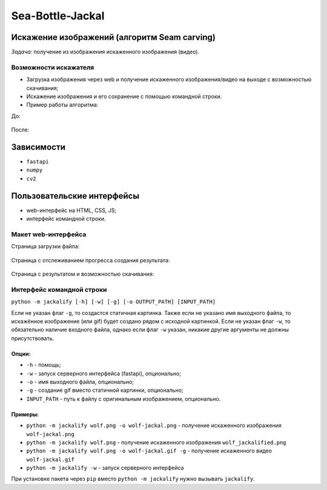 Sea-Bottle-Jackal
=================

Искажение изображений (алгоритм Seam carving)
---------------------------------------------

*Задача:* получение из изображения искаженного изображения (видео).

Возможности искажателя
~~~~~~~~~~~~~~~~~~~~~~

* Загрузка изображения через web и получение искаженного изображения/видео на выходе с возможностью скачивания;
* Искажение изображения и его сохранение с помощью командной строки.
* Пример работы алгоритма:

До:

.. figure:: https://raw.githubusercontent.com/Sea-Bottle/Sea-Bottle-Jackal/master/examples/wolf.png
       :scale: 70 %
       :align: center


После:

.. image:: https://github.com/Sea-Bottle/Sea-Bottle-Jackal/raw/master/examples/wolf.gif
       :scale: 70 %
       :align: center

Зависимости
-----------

* ``fastapi``
* ``numpy``
* ``cv2``

Пользовательские интерфейсы
---------------------------

* web-интерфейс на HTML, CSS, JS;
* интерфейс командной строки.

Макет web-интерфейса
~~~~~~~~~~~~~~~~~~~~

Страница загрузки файла:

.. figure:: https://raw.githubusercontent.com/Sea-Bottle/Sea-Bottle-Jackal/master/examples/main.png
       :scale: 70 %
       :align: center


Страница с отслеживанием прогресса создания результата:

.. figure:: https://raw.githubusercontent.com/Sea-Bottle/Sea-Bottle-Jackal/master/examples/progress.png
       :scale: 70 %
       :align: center


Страница с результатом и возможностью скачивания:

.. figure:: https://raw.githubusercontent.com/Sea-Bottle/Sea-Bottle-Jackal/master/examples/result.png
       :scale: 70 %
       :align: center


Интерфейс командной строки
~~~~~~~~~~~~~~~~~~~~~~~~~~

``python -m jackalify [-h] [-w] [-g] [-o OUTPUT_PATH] [INPUT_PATH]``

Если не указан флаг ``-g``, то создастся статичная картинка. Также если не указано имя выходного файла, то искажённое изображение (или gif) будет создано рядом с исходной картинкой. Если не указан флаг ``-w``, то обязательно наличие входного файла, однако если флаг ``-w`` указан, никакие другие аргументы не должны присутствовать.

Опции:
""""""

* ``-h`` - помощь;
* ``-w`` - запуск серверного интерфейса (fastapi), опционально;
* ``-o`` - имя выходного файла, опционально;
* ``-g`` - создание gif вместо статичной картинки, опционально;
* ``INPUT_PATH`` - путь к файлу с оригинальным изображением, опционально.

Примеры:
""""""""

* ``python -m jackalify wolf.png -o wolf-jackal.png`` - получение искаженного изображения ``wolf-jackal.png``
* ``python -m jackalify wolf.png`` - получение искаженного изображения ``wolf_jackalified.png``
* ``python -m jackalify wolf.png -o wolf-jackal.gif -g`` - получение искаженного видео ``wolf-jackal.gif``
* ``python -m jackalify -w`` - запуск серверного интерфейса

При установке пакета через ``pip`` вместо ``python -m jackalify`` нужно вызывать ``jackalify``.
